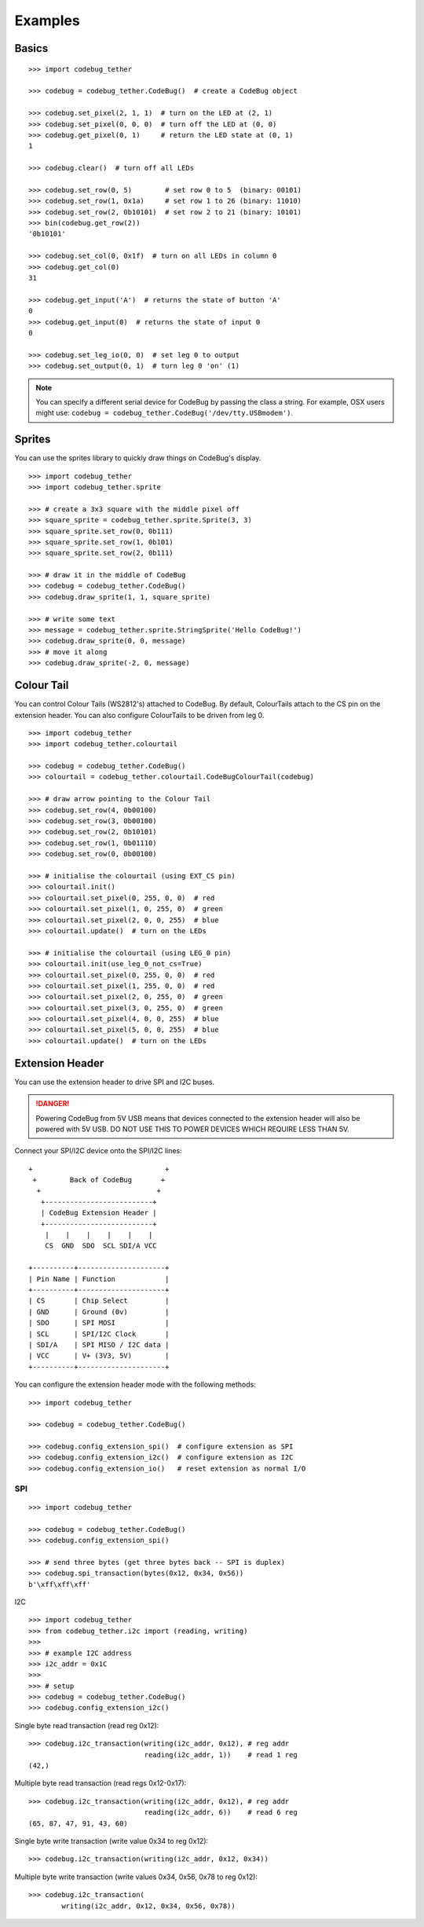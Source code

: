 ########
Examples
########

Basics
======

::

    >>> import codebug_tether

    >>> codebug = codebug_tether.CodeBug()  # create a CodeBug object

    >>> codebug.set_pixel(2, 1, 1)  # turn on the LED at (2, 1)
    >>> codebug.set_pixel(0, 0, 0)  # turn off the LED at (0, 0)
    >>> codebug.get_pixel(0, 1)     # return the LED state at (0, 1)
    1

    >>> codebug.clear()  # turn off all LEDs

    >>> codebug.set_row(0, 5)        # set row 0 to 5  (binary: 00101)
    >>> codebug.set_row(1, 0x1a)     # set row 1 to 26 (binary: 11010)
    >>> codebug.set_row(2, 0b10101)  # set row 2 to 21 (binary: 10101)
    >>> bin(codebug.get_row(2))
    '0b10101'

    >>> codebug.set_col(0, 0x1f)  # turn on all LEDs in column 0
    >>> codebug.get_col(0)
    31

    >>> codebug.get_input('A')  # returns the state of button 'A'
    0
    >>> codebug.get_input(0)  # returns the state of input 0
    0

    >>> codebug.set_leg_io(0, 0)  # set leg 0 to output
    >>> codebug.set_output(0, 1)  # turn leg 0 'on' (1)


.. note:: You can specify a different serial device for CodeBug by passing
          the class a string. For example, OSX users might use:
          ``codebug = codebug_tether.CodeBug('/dev/tty.USBmodem')``.


Sprites
=======
You can use the sprites library to quickly draw things on CodeBug's display.

::

    >>> import codebug_tether
    >>> import codebug_tether.sprite

    >>> # create a 3x3 square with the middle pixel off
    >>> square_sprite = codebug_tether.sprite.Sprite(3, 3)
    >>> square_sprite.set_row(0, 0b111)
    >>> square_sprite.set_row(1, 0b101)
    >>> square_sprite.set_row(2, 0b111)

    >>> # draw it in the middle of CodeBug
    >>> codebug = codebug_tether.CodeBug()
    >>> codebug.draw_sprite(1, 1, square_sprite)

    >>> # write some text
    >>> message = codebug_tether.sprite.StringSprite('Hello CodeBug!')
    >>> codebug.draw_sprite(0, 0, message)
    >>> # move it along
    >>> codebug.draw_sprite(-2, 0, message)


Colour Tail
===========
You can control Colour Tails (WS2812's) attached to CodeBug. By default,
ColourTails attach to the CS pin on the extension header. You can also
configure ColourTails to be driven from leg 0.

::

    >>> import codebug_tether
    >>> import codebug_tether.colourtail

    >>> codebug = codebug_tether.CodeBug()
    >>> colourtail = codebug_tether.colourtail.CodeBugColourTail(codebug)

    >>> # draw arrow pointing to the Colour Tail
    >>> codebug.set_row(4, 0b00100)
    >>> codebug.set_row(3, 0b00100)
    >>> codebug.set_row(2, 0b10101)
    >>> codebug.set_row(1, 0b01110)
    >>> codebug.set_row(0, 0b00100)

    >>> # initialise the colourtail (using EXT_CS pin)
    >>> colourtail.init()
    >>> colourtail.set_pixel(0, 255, 0, 0)  # red
    >>> colourtail.set_pixel(1, 0, 255, 0)  # green
    >>> colourtail.set_pixel(2, 0, 0, 255)  # blue
    >>> colourtail.update()  # turn on the LEDs

    >>> # initialise the colourtail (using LEG_0 pin)
    >>> colourtail.init(use_leg_0_not_cs=True)
    >>> colourtail.set_pixel(0, 255, 0, 0)  # red
    >>> colourtail.set_pixel(1, 255, 0, 0)  # red
    >>> colourtail.set_pixel(2, 0, 255, 0)  # green
    >>> colourtail.set_pixel(3, 0, 255, 0)  # green
    >>> colourtail.set_pixel(4, 0, 0, 255)  # blue
    >>> colourtail.set_pixel(5, 0, 0, 255)  # blue
    >>> colourtail.update()  # turn on the LEDs


Extension Header
================
You can use the extension header to drive SPI and I2C buses.

.. DANGER::
   Powering CodeBug from 5V USB means that devices connected to the
   extension header will also be powered with 5V USB.
   DO NOT USE THIS TO POWER DEVICES WHICH REQUIRE LESS THAN 5V.

Connect your SPI/I2C device onto the SPI/I2C lines::

    +                                +
     +        Back of CodeBug       +
      +                            +
       +--------------------------+
       | CodeBug Extension Header |
       +--------------------------+
        |    |    |    |    |    |
        CS  GND  SDO  SCL SDI/A VCC

    +----------+---------------------+
    | Pin Name | Function            |
    +----------+---------------------+
    | CS       | Chip Select         |
    | GND      | Ground (0v)         |
    | SDO      | SPI MOSI            |
    | SCL      | SPI/I2C Clock       |
    | SDI/A    | SPI MISO / I2C data |
    | VCC      | V+ (3V3, 5V)        |
    +----------+---------------------+

You can configure the extension header mode with the following methods::

    >>> import codebug_tether

    >>> codebug = codebug_tether.CodeBug()

    >>> codebug.config_extension_spi()  # configure extension as SPI
    >>> codebug.config_extension_i2c()  # configure extension as I2C
    >>> codebug.config_extension_io()   # reset extension as normal I/O

SPI
---
::

    >>> import codebug_tether

    >>> codebug = codebug_tether.CodeBug()
    >>> codebug.config_extension_spi()

    >>> # send three bytes (get three bytes back -- SPI is duplex)
    >>> codebug.spi_transaction(bytes(0x12, 0x34, 0x56))
    b'\xff\xff\xff'


I2C
::

    >>> import codebug_tether
    >>> from codebug_tether.i2c import (reading, writing)
    >>>
    >>> # example I2C address
    >>> i2c_addr = 0x1C
    >>>
    >>> # setup
    >>> codebug = codebug_tether.CodeBug()
    >>> codebug.config_extension_i2c()

Single byte read transaction (read reg 0x12)::

    >>> codebug.i2c_transaction(writing(i2c_addr, 0x12), # reg addr
                                reading(i2c_addr, 1))    # read 1 reg
    (42,)

Multiple byte read transaction (read regs 0x12-0x17)::

    >>> codebug.i2c_transaction(writing(i2c_addr, 0x12), # reg addr
                                reading(i2c_addr, 6))    # read 6 reg
    (65, 87, 47, 91, 43, 60)

Single byte write transaction (write value 0x34 to reg 0x12)::

    >>> codebug.i2c_transaction(writing(i2c_addr, 0x12, 0x34))

Multiple byte write transaction (write values 0x34, 0x56, 0x78 to reg 0x12)::

    >>> codebug.i2c_transaction(
            writing(i2c_addr, 0x12, 0x34, 0x56, 0x78))
